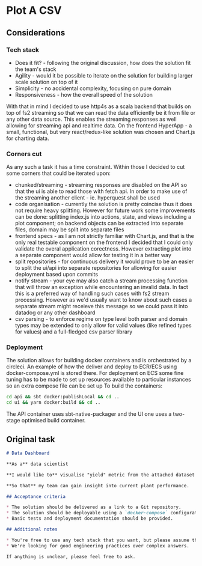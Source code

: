 * Plot A CSV
** Considerations
*** Tech stack
- Does it fit? - following the original discussion, how does the solution fit the team's stack
- Agility - would it be possible to iterate on the solution for building larger scale solution on top of it
- Simplicity - no accidental complexity, focusing on pure domain
- Responsiveness - how the overall speed of the solution 
  
With that in mind I decided to use http4s as a scala backend that builds on top of fs2 streaming so that we can read the data efficiently be it from file or any other data source. 
This enables the streaming responses as well allowing for streaming api and realtime data.
On the frontend HyperApp - a small, functional, but very react/redux-like solution was chosen and Chart.js for charting data.
*** Corners cut
As any such a task it has a time constraint. Within those I decided to cut some corners that could be iterated upon:
- chunked/streaming - streaming responses are disabled on the API so that the ui is able to read those with fetch api. In order to make use of the streaming another client - ie. hyperquest shall be used
- code organisation - currently the solution is pretty coincise thus it does not require heavy splitting. However for future work some improvements can be done: splitting index.js into actions, state, and views including a plot component; on backend objects can be extracted into separate files, domain may be split into separate files
- frontend specs - as I am not strictly familiar with Chart.js, and that is the only real testable component on the frontend I decided that I could only validate the overal application corectness. However extracting plot into a separate component would allow for testing it in a better way
- split repositories - for continuous delivery it would prove to be an easier to split the ui/api into separate repositories for allowing for easier deployment based upon commits
- notify stream - your eye may also catch a stream processing function that will throw an exception while encountering an invalid data. In fact this is a preferred way of handling such cases with fs2 stream processing. However as we'd usually want to know about such cases a separate stream might receieve this message so we could pass it into datadog or any other dashboard
- csv parsing - to enforce regime on type level both parser and domain types may be extended to only allow for valid values (like refined types for values) and a full-fledged csv parser library
*** Deployment
The solution allows for building docker containers and is orchestrated by a circleci. 
An example of how the deliver and deploy to ECR/ECS using docker-compose.yml is stored there.
For deployment on ECS some fine tuning has to be made to set up resources available to particular instances so an extra compose file can be set up
To build the containers:
#+BEGIN_SRC bash
cd api && sbt docker:publishLocal && cd ..
cd ui && yarn docker:build && cd ..
#+END_SRC
The API container uses sbt-native-packager and the UI one uses a two-stage optimised build container.

** Original task
#+BEGIN_SRC markdown
# Data Dashboard

**As a** data scientist

**I would like to** visualise "yield" metric from the attached dataset on a web page

**So that** my team can gain insight into current plant performance.

## Acceptance criteria

* The solution should be delivered as a link to a Git repository.
* The solution should be deployable using a `docker-compose` configuration.
* Basic tests and deployment documentation should be provided.

## Additional notes

* You're free to use any tech stack that you want, but please assume that some business justification might be expected from you.
* We're looking for good engineering practices over complex answers.

If anything is unclear, please feel free to ask.
#+END_SRC

